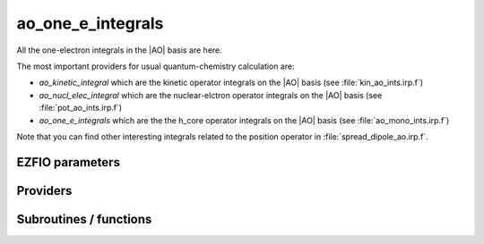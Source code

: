 .. _ao_one_e_ints:

.. program:: ao_one_e_ints

.. default-role:: option

==================
ao_one_e_integrals
==================

All the one-electron integrals in the |AO| basis are here.

The most important providers for usual quantum-chemistry calculation are:  

* `ao_kinetic_integral` which are the kinetic operator integrals on the |AO| basis (see :file:`kin_ao_ints.irp.f`)
* `ao_nucl_elec_integral` which are the nuclear-elctron operator integrals on the |AO| basis (see :file:`pot_ao_ints.irp.f`)
* `ao_one_e_integrals` which are the the h_core operator integrals on the |AO| basis (see :file:`ao_mono_ints.irp.f`)


Note that you can find other interesting integrals related to the position operator in :file:`spread_dipole_ao.irp.f`. 



EZFIO parameters
----------------

.. option:: ao_integrals_e_n

    Nucleus-electron integrals in |AO| basis set


.. option:: io_ao_integrals_e_n

    Read/Write |AO| nucleus-electron attraction integrals from/to disk [ Write | Read | None ]

    Default: None

.. option:: ao_integrals_kinetic

    Kinetic energy integrals in |AO| basis set


.. option:: io_ao_integrals_kinetic

    Read/Write |AO| kinetic integrals from/to disk [ Write | Read | None ]

    Default: None

.. option:: ao_integrals_pseudo

    Pseudopotential integrals in |AO| basis set


.. option:: io_ao_integrals_pseudo

    Read/Write |AO| pseudopotential integrals from/to disk [ Write | Read | None ]

    Default: None

.. option:: ao_integrals_overlap

    Overlap integrals in |AO| basis set


.. option:: io_ao_integrals_overlap

    Read/Write |AO| overlap integrals from/to disk [ Write | Read | None ]

    Default: None

.. option:: ao_one_e_integrals

    Combined integrals in |AO| basis set


.. option:: io_ao_one_e_integrals

    Read/Write |AO| one-electron integrals from/to disk [ Write | Read | None ]

    Default: None


Providers
---------


.. c:var:: ao_cart_to_sphe_coef

    .. code:: text

        double precision, allocatable	:: ao_cart_to_sphe_coef	(ao_num,ao_num)
        integer	:: ao_cart_to_sphe_num

    File: :file:`ao_ortho_canonical.irp.f`

    Coefficients to go from cartesian to spherical coordinates in the current basis set




.. c:var:: ao_cart_to_sphe_inv

    .. code:: text

        double precision, allocatable	:: ao_cart_to_sphe_inv	(ao_cart_to_sphe_num,ao_num)

    File: :file:`ao_ortho_canonical.irp.f`

    Inverse of :c:data:`ao_cart_to_sphe_coef`




.. c:var:: ao_cart_to_sphe_num

    .. code:: text

        double precision, allocatable	:: ao_cart_to_sphe_coef	(ao_num,ao_num)
        integer	:: ao_cart_to_sphe_num

    File: :file:`ao_ortho_canonical.irp.f`

    Coefficients to go from cartesian to spherical coordinates in the current basis set




.. c:var:: ao_cart_to_sphe_overlap

    .. code:: text

        double precision, allocatable	:: ao_cart_to_sphe_overlap	(ao_cart_to_sphe_num,ao_cart_to_sphe_num)

    File: :file:`ao_ortho_canonical.irp.f`

    |AO| overlap matrix in the spherical basis set




.. c:var:: ao_deriv2_x

    .. code:: text

        double precision, allocatable	:: ao_deriv2_x	(ao_num,ao_num)
        double precision, allocatable	:: ao_deriv2_y	(ao_num,ao_num)
        double precision, allocatable	:: ao_deriv2_z	(ao_num,ao_num)

    File: :file:`kin_ao_ints.irp.f`

    Second derivative matrix elements in the |AO| basis. 

    :math:`{\tt ao\_deriv2\_x} = \langle \chi_i(x,y,z) | \frac{\partial^2}{\partial x^2} |\chi_j (x,y,z) \rangle` 






.. c:var:: ao_deriv2_y

    .. code:: text

        double precision, allocatable	:: ao_deriv2_x	(ao_num,ao_num)
        double precision, allocatable	:: ao_deriv2_y	(ao_num,ao_num)
        double precision, allocatable	:: ao_deriv2_z	(ao_num,ao_num)

    File: :file:`kin_ao_ints.irp.f`

    Second derivative matrix elements in the |AO| basis. 

    :math:`{\tt ao\_deriv2\_x} = \langle \chi_i(x,y,z) | \frac{\partial^2}{\partial x^2} |\chi_j (x,y,z) \rangle` 






.. c:var:: ao_deriv2_z

    .. code:: text

        double precision, allocatable	:: ao_deriv2_x	(ao_num,ao_num)
        double precision, allocatable	:: ao_deriv2_y	(ao_num,ao_num)
        double precision, allocatable	:: ao_deriv2_z	(ao_num,ao_num)

    File: :file:`kin_ao_ints.irp.f`

    Second derivative matrix elements in the |AO| basis. 

    :math:`{\tt ao\_deriv2\_x} = \langle \chi_i(x,y,z) | \frac{\partial^2}{\partial x^2} |\chi_j (x,y,z) \rangle` 






.. c:var:: ao_deriv_1_x

    .. code:: text

        double precision, allocatable	:: ao_deriv_1_x	(ao_num,ao_num)
        double precision, allocatable	:: ao_deriv_1_y	(ao_num,ao_num)
        double precision, allocatable	:: ao_deriv_1_z	(ao_num,ao_num)

    File: :file:`spread_dipole_ao.irp.f`

    * array of the integrals of AO_i * d/dx  AO_j 

    * array of the integrals of AO_i * d/dy  AO_j 

    * array of the integrals of AO_i * d/dz  AO_j




.. c:var:: ao_deriv_1_y

    .. code:: text

        double precision, allocatable	:: ao_deriv_1_x	(ao_num,ao_num)
        double precision, allocatable	:: ao_deriv_1_y	(ao_num,ao_num)
        double precision, allocatable	:: ao_deriv_1_z	(ao_num,ao_num)

    File: :file:`spread_dipole_ao.irp.f`

    * array of the integrals of AO_i * d/dx  AO_j 

    * array of the integrals of AO_i * d/dy  AO_j 

    * array of the integrals of AO_i * d/dz  AO_j




.. c:var:: ao_deriv_1_z

    .. code:: text

        double precision, allocatable	:: ao_deriv_1_x	(ao_num,ao_num)
        double precision, allocatable	:: ao_deriv_1_y	(ao_num,ao_num)
        double precision, allocatable	:: ao_deriv_1_z	(ao_num,ao_num)

    File: :file:`spread_dipole_ao.irp.f`

    * array of the integrals of AO_i * d/dx  AO_j 

    * array of the integrals of AO_i * d/dy  AO_j 

    * array of the integrals of AO_i * d/dz  AO_j




.. c:var:: ao_dipole_x

    .. code:: text

        double precision, allocatable	:: ao_dipole_x	(ao_num,ao_num)
        double precision, allocatable	:: ao_dipole_y	(ao_num,ao_num)
        double precision, allocatable	:: ao_dipole_z	(ao_num,ao_num)

    File: :file:`spread_dipole_ao.irp.f`

    * array of the integrals of AO_i * x AO_j 

    * array of the integrals of AO_i * y AO_j 

    * array of the integrals of AO_i * z AO_j




.. c:var:: ao_dipole_y

    .. code:: text

        double precision, allocatable	:: ao_dipole_x	(ao_num,ao_num)
        double precision, allocatable	:: ao_dipole_y	(ao_num,ao_num)
        double precision, allocatable	:: ao_dipole_z	(ao_num,ao_num)

    File: :file:`spread_dipole_ao.irp.f`

    * array of the integrals of AO_i * x AO_j 

    * array of the integrals of AO_i * y AO_j 

    * array of the integrals of AO_i * z AO_j




.. c:var:: ao_dipole_z

    .. code:: text

        double precision, allocatable	:: ao_dipole_x	(ao_num,ao_num)
        double precision, allocatable	:: ao_dipole_y	(ao_num,ao_num)
        double precision, allocatable	:: ao_dipole_z	(ao_num,ao_num)

    File: :file:`spread_dipole_ao.irp.f`

    * array of the integrals of AO_i * x AO_j 

    * array of the integrals of AO_i * y AO_j 

    * array of the integrals of AO_i * z AO_j




.. c:var:: ao_integrals_n_e

    .. code:: text

        double precision, allocatable	:: ao_integrals_n_e	(ao_num,ao_num)

    File: :file:`pot_ao_ints.irp.f`

    Nucleus-electron interaction, in the |AO| basis set. 

    :math:`\langle \chi_i | -\sum_A \frac{1}{|r-R_A|} | \chi_j \rangle`




.. c:var:: ao_integrals_n_e_per_atom

    .. code:: text

        double precision, allocatable	:: ao_integrals_n_e_per_atom	(ao_num,ao_num,nucl_num)

    File: :file:`pot_ao_ints.irp.f`

    Nucleus-electron interaction in the |AO| basis set, per atom A. 

    :math:`\langle \chi_i | -\frac{1}{|r-R_A|} | \chi_j \rangle`




.. c:var:: ao_kinetic_integrals

    .. code:: text

        double precision, allocatable	:: ao_kinetic_integrals	(ao_num,ao_num)

    File: :file:`kin_ao_ints.irp.f`

    Kinetic energy integrals in the |AO| basis. 

    :math:`\langle \chi_i |\hat{T}| \chi_j \rangle`




.. c:var:: ao_one_e_integrals

    .. code:: text

        double precision, allocatable	:: ao_one_e_integrals	(ao_num,ao_num)
        double precision, allocatable	:: ao_one_e_integrals_diag	(ao_num)

    File: :file:`ao_one_e_ints.irp.f`

    One-electron Hamiltonian in the |AO| basis.




.. c:var:: ao_one_e_integrals_diag

    .. code:: text

        double precision, allocatable	:: ao_one_e_integrals	(ao_num,ao_num)
        double precision, allocatable	:: ao_one_e_integrals_diag	(ao_num)

    File: :file:`ao_one_e_ints.irp.f`

    One-electron Hamiltonian in the |AO| basis.




.. c:var:: ao_ortho_canonical_coef

    .. code:: text

        double precision, allocatable	:: ao_ortho_canonical_coef	(ao_num,ao_num)
        integer	:: ao_ortho_canonical_num

    File: :file:`ao_ortho_canonical.irp.f`

    matrix of the coefficients of the mos generated by the orthonormalization by the S^{-1/2} canonical transformation of the aos ao_ortho_canonical_coef(i,j) = coefficient of the ith ao on the jth ao_ortho_canonical orbital




.. c:var:: ao_ortho_canonical_coef_inv

    .. code:: text

        double precision, allocatable	:: ao_ortho_canonical_coef_inv	(ao_num,ao_num)

    File: :file:`ao_ortho_canonical.irp.f`

    ao_ortho_canonical_coef^(-1)




.. c:var:: ao_ortho_canonical_num

    .. code:: text

        double precision, allocatable	:: ao_ortho_canonical_coef	(ao_num,ao_num)
        integer	:: ao_ortho_canonical_num

    File: :file:`ao_ortho_canonical.irp.f`

    matrix of the coefficients of the mos generated by the orthonormalization by the S^{-1/2} canonical transformation of the aos ao_ortho_canonical_coef(i,j) = coefficient of the ith ao on the jth ao_ortho_canonical orbital




.. c:var:: ao_ortho_canonical_overlap

    .. code:: text

        double precision, allocatable	:: ao_ortho_canonical_overlap	(ao_ortho_canonical_num,ao_ortho_canonical_num)

    File: :file:`ao_ortho_canonical.irp.f`

    overlap matrix of the ao_ortho_canonical. Expected to be the Identity




.. c:var:: ao_overlap

    .. code:: text

        double precision, allocatable	:: ao_overlap	(ao_num,ao_num)
        double precision, allocatable	:: ao_overlap_x	(ao_num,ao_num)
        double precision, allocatable	:: ao_overlap_y	(ao_num,ao_num)
        double precision, allocatable	:: ao_overlap_z	(ao_num,ao_num)

    File: :file:`ao_overlap.irp.f`

    Overlap between atomic basis functions: 

    :math:`\int \chi_i(r) \chi_j(r) dr`




.. c:var:: ao_overlap_abs

    .. code:: text

        double precision, allocatable	:: ao_overlap_abs	(ao_num,ao_num)

    File: :file:`ao_overlap.irp.f`

    Overlap between absolute values of atomic basis functions: 

    :math:`\int |\chi_i(r)| |\chi_j(r)| dr`




.. c:var:: ao_overlap_x

    .. code:: text

        double precision, allocatable	:: ao_overlap	(ao_num,ao_num)
        double precision, allocatable	:: ao_overlap_x	(ao_num,ao_num)
        double precision, allocatable	:: ao_overlap_y	(ao_num,ao_num)
        double precision, allocatable	:: ao_overlap_z	(ao_num,ao_num)

    File: :file:`ao_overlap.irp.f`

    Overlap between atomic basis functions: 

    :math:`\int \chi_i(r) \chi_j(r) dr`




.. c:var:: ao_overlap_y

    .. code:: text

        double precision, allocatable	:: ao_overlap	(ao_num,ao_num)
        double precision, allocatable	:: ao_overlap_x	(ao_num,ao_num)
        double precision, allocatable	:: ao_overlap_y	(ao_num,ao_num)
        double precision, allocatable	:: ao_overlap_z	(ao_num,ao_num)

    File: :file:`ao_overlap.irp.f`

    Overlap between atomic basis functions: 

    :math:`\int \chi_i(r) \chi_j(r) dr`




.. c:var:: ao_overlap_z

    .. code:: text

        double precision, allocatable	:: ao_overlap	(ao_num,ao_num)
        double precision, allocatable	:: ao_overlap_x	(ao_num,ao_num)
        double precision, allocatable	:: ao_overlap_y	(ao_num,ao_num)
        double precision, allocatable	:: ao_overlap_z	(ao_num,ao_num)

    File: :file:`ao_overlap.irp.f`

    Overlap between atomic basis functions: 

    :math:`\int \chi_i(r) \chi_j(r) dr`




.. c:var:: ao_pseudo_integrals

    .. code:: text

        double precision, allocatable	:: ao_pseudo_integrals	(ao_num,ao_num)

    File: :file:`pot_ao_pseudo_ints.irp.f`

    Pseudo-potential integrals in the |AO| basis set.




.. c:var:: ao_pseudo_integrals_local

    .. code:: text

        double precision, allocatable	:: ao_pseudo_integrals_local	(ao_num,ao_num)

    File: :file:`pot_ao_pseudo_ints.irp.f`

    Local pseudo-potential




.. c:var:: ao_pseudo_integrals_non_local

    .. code:: text

        double precision, allocatable	:: ao_pseudo_integrals_non_local	(ao_num,ao_num)

    File: :file:`pot_ao_pseudo_ints.irp.f`

    Non-local pseudo-potential




.. c:var:: ao_spread_x

    .. code:: text

        double precision, allocatable	:: ao_spread_x	(ao_num,ao_num)
        double precision, allocatable	:: ao_spread_y	(ao_num,ao_num)
        double precision, allocatable	:: ao_spread_z	(ao_num,ao_num)

    File: :file:`spread_dipole_ao.irp.f`

    * array of the integrals of AO_i * x^2 AO_j 

    * array of the integrals of AO_i * y^2 AO_j 

    * array of the integrals of AO_i * z^2 AO_j




.. c:var:: ao_spread_y

    .. code:: text

        double precision, allocatable	:: ao_spread_x	(ao_num,ao_num)
        double precision, allocatable	:: ao_spread_y	(ao_num,ao_num)
        double precision, allocatable	:: ao_spread_z	(ao_num,ao_num)

    File: :file:`spread_dipole_ao.irp.f`

    * array of the integrals of AO_i * x^2 AO_j 

    * array of the integrals of AO_i * y^2 AO_j 

    * array of the integrals of AO_i * z^2 AO_j




.. c:var:: ao_spread_z

    .. code:: text

        double precision, allocatable	:: ao_spread_x	(ao_num,ao_num)
        double precision, allocatable	:: ao_spread_y	(ao_num,ao_num)
        double precision, allocatable	:: ao_spread_z	(ao_num,ao_num)

    File: :file:`spread_dipole_ao.irp.f`

    * array of the integrals of AO_i * x^2 AO_j 

    * array of the integrals of AO_i * y^2 AO_j 

    * array of the integrals of AO_i * z^2 AO_j




.. c:var:: give_polynomial_mult_center_one_e_erf

    .. code:: text

        subroutine give_polynomial_mult_center_one_e_erf(A_center,B_center,alpha,beta,&
              power_A,power_B,C_center,n_pt_in,d,n_pt_out,mu_in)

    File: :file:`pot_ao_erf_ints.irp.f`

    Returns the explicit polynomial in terms of the  :math:`t`  variable of the following polynomial: 

     :math:`I_{x1}(a_x, d_x,p,q) \times I_{x1}(a_y, d_y,p,q) \times I_{x1}(a_z, d_z,p,q)` .




.. c:var:: give_polynomial_mult_center_one_e_erf_opt

    .. code:: text

        subroutine give_polynomial_mult_center_one_e_erf_opt(A_center,B_center,alpha,beta,&
              power_A,power_B,C_center,n_pt_in,d,n_pt_out,mu_in,p,p_inv,p_inv_2,p_new,P_center)

    File: :file:`pot_ao_erf_ints.irp.f`

    Returns the explicit polynomial in terms of the  :math:`t`  variable of the following polynomial: 

     :math:`I_{x1}(a_x, d_x,p,q) \times I_{x1}(a_y, d_y,p,q) \times I_{x1}(a_z, d_z,p,q)` .




.. c:var:: i_x1_pol_mult_one_e

    .. code:: text

        recursive subroutine I_x1_pol_mult_one_e(a,c,R1x,R1xp,R2x,d,nd,n_pt_in)

    File: :file:`pot_ao_ints.irp.f`

    Recursive routine involved in the electron-nucleus potential




.. c:var:: i_x2_pol_mult_one_e

    .. code:: text

        recursive subroutine I_x2_pol_mult_one_e(c,R1x,R1xp,R2x,d,nd,dim)

    File: :file:`pot_ao_ints.irp.f`

    Recursive routine involved in the electron-nucleus potential




.. c:var:: pseudo_dz_k_transp

    .. code:: text

        double precision, allocatable	:: pseudo_v_k_transp	(pseudo_klocmax,nucl_num)
        integer, allocatable	:: pseudo_n_k_transp	(pseudo_klocmax,nucl_num)
        double precision, allocatable	:: pseudo_dz_k_transp	(pseudo_klocmax,nucl_num)

    File: :file:`pot_ao_pseudo_ints.irp.f`

    Transposed arrays for pseudopotentials




.. c:var:: pseudo_dz_kl_transp

    .. code:: text

        double precision, allocatable	:: pseudo_v_kl_transp	(pseudo_kmax,0:pseudo_lmax,nucl_num)
        integer, allocatable	:: pseudo_n_kl_transp	(pseudo_kmax,0:pseudo_lmax,nucl_num)
        double precision, allocatable	:: pseudo_dz_kl_transp	(pseudo_kmax,0:pseudo_lmax,nucl_num)

    File: :file:`pot_ao_pseudo_ints.irp.f`

    Transposed arrays for pseudopotentials




.. c:var:: pseudo_n_k_transp

    .. code:: text

        double precision, allocatable	:: pseudo_v_k_transp	(pseudo_klocmax,nucl_num)
        integer, allocatable	:: pseudo_n_k_transp	(pseudo_klocmax,nucl_num)
        double precision, allocatable	:: pseudo_dz_k_transp	(pseudo_klocmax,nucl_num)

    File: :file:`pot_ao_pseudo_ints.irp.f`

    Transposed arrays for pseudopotentials




.. c:var:: pseudo_n_kl_transp

    .. code:: text

        double precision, allocatable	:: pseudo_v_kl_transp	(pseudo_kmax,0:pseudo_lmax,nucl_num)
        integer, allocatable	:: pseudo_n_kl_transp	(pseudo_kmax,0:pseudo_lmax,nucl_num)
        double precision, allocatable	:: pseudo_dz_kl_transp	(pseudo_kmax,0:pseudo_lmax,nucl_num)

    File: :file:`pot_ao_pseudo_ints.irp.f`

    Transposed arrays for pseudopotentials




.. c:var:: pseudo_v_k_transp

    .. code:: text

        double precision, allocatable	:: pseudo_v_k_transp	(pseudo_klocmax,nucl_num)
        integer, allocatable	:: pseudo_n_k_transp	(pseudo_klocmax,nucl_num)
        double precision, allocatable	:: pseudo_dz_k_transp	(pseudo_klocmax,nucl_num)

    File: :file:`pot_ao_pseudo_ints.irp.f`

    Transposed arrays for pseudopotentials




.. c:var:: pseudo_v_kl_transp

    .. code:: text

        double precision, allocatable	:: pseudo_v_kl_transp	(pseudo_kmax,0:pseudo_lmax,nucl_num)
        integer, allocatable	:: pseudo_n_kl_transp	(pseudo_kmax,0:pseudo_lmax,nucl_num)
        double precision, allocatable	:: pseudo_dz_kl_transp	(pseudo_kmax,0:pseudo_lmax,nucl_num)

    File: :file:`pot_ao_pseudo_ints.irp.f`

    Transposed arrays for pseudopotentials




.. c:var:: s_half

    .. code:: text

        double precision, allocatable	:: s_half	(ao_num,ao_num)

    File: :file:`ao_overlap.irp.f`

    :math:`S^{1/2}`




.. c:var:: s_half_inv

    .. code:: text

        double precision, allocatable	:: s_half_inv	(AO_num,AO_num)

    File: :file:`ao_overlap.irp.f`

    :math:`X = S^{-1/2}` obtained by SVD




.. c:var:: s_inv

    .. code:: text

        double precision, allocatable	:: s_inv	(ao_num,ao_num)

    File: :file:`ao_overlap.irp.f`

    Inverse of the overlap matrix




Subroutines / functions
-----------------------



.. c:function:: give_all_erf_kl_ao

    .. code:: text

        subroutine give_all_erf_kl_ao(integrals_ao,mu_in,C_center)

    File: :file:`pot_ao_erf_ints.irp.f`

    Subroutine that returns all integrals over  :math:`r`  of type  :math:`\frac{ \erf(\mu * |r-R_C|) }{ |r-R_C| }`





.. c:function:: give_polynomial_mult_center_one_e

    .. code:: text

        subroutine give_polynomial_mult_center_one_e(A_center,B_center,alpha,beta,power_A,power_B,C_center,n_pt_in,d,n_pt_out)

    File: :file:`pot_ao_ints.irp.f`

    Returns the explicit polynomial in terms of the "t" variable of the following 

     :math:`I_{x1}(a_x, d_x,p,q) \times I_{x1}(a_y, d_y,p,q) \times I_{x1}(a_z, d_z,p,q)` .





.. c:function:: int_gaus_pol

    .. code:: text

        double precision function int_gaus_pol(alpha,n)

    File: :file:`pot_ao_ints.irp.f`

    Computes the integral: 

     :math:`\int_{-\infty}^{\infty} x^n \exp(-\alpha x^2) dx` .





.. c:function:: nai_pol_mult

    .. code:: text

        double precision function NAI_pol_mult(A_center,B_center,power_A,power_B,alpha,beta,C_center,n_pt_in)

    File: :file:`pot_ao_ints.irp.f`

    Computes the electron-nucleus attraction with two primitves. 

    :math:`\langle g_i | \frac{1}{|r-R_c|} | g_j \rangle`





.. c:function:: nai_pol_mult_erf

    .. code:: text

        double precision function NAI_pol_mult_erf(A_center,B_center,power_A,power_B,alpha,beta,C_center,n_pt_in,mu_in)

    File: :file:`pot_ao_erf_ints.irp.f`

    Computes the following integral :  :math:`\int dr (x-A_x)^a (x-B_x)^b \exp(-\alpha (x-A_x)^2 - \beta (x-B_x)^2 ) \frac{\erf(\mu |r-R_C|)}{|r-R_c|}` .





.. c:function:: nai_pol_mult_erf_ao

    .. code:: text

        double precision function NAI_pol_mult_erf_ao(i_ao,j_ao,mu_in,C_center)

    File: :file:`pot_ao_erf_ints.irp.f`

    Computes the following integral :  :math:`\int_{-\infty}^{infty} dr \chi_i(r) \chi_j(r) \frac{\erf(\mu |r-R_C|)}{|r-R_C|}` .





.. c:function:: overlap_bourrin_deriv_x

    .. code:: text

        subroutine overlap_bourrin_deriv_x(i_component,A_center,B_center,alpha,beta,power_A,power_B,dx,lower_exp_val,overlap_x,nx)

    File: :file:`spread_dipole_ao.irp.f`

    





.. c:function:: overlap_bourrin_dipole

    .. code:: text

        subroutine overlap_bourrin_dipole(A_center,B_center,alpha,beta,power_A,power_B,overlap_x,lower_exp_val,dx,nx)

    File: :file:`spread_dipole_ao.irp.f`

    





.. c:function:: overlap_bourrin_spread

    .. code:: text

        subroutine overlap_bourrin_spread(A_center,B_center,alpha,beta,power_A,power_B,overlap_x,lower_exp_val,dx,nx)

    File: :file:`spread_dipole_ao.irp.f`

    Computes the following integral : int [-infty ; +infty] of [(x-A_center)^(power_A) * (x-B_center)^power_B * exp(-alpha(x-A_center)^2) * exp(-beta(x-B_center)^2) * x ] needed for the dipole and those things





.. c:function:: overlap_bourrin_x

    .. code:: text

        subroutine overlap_bourrin_x(A_center,B_center,alpha,beta,power_A,power_B,overlap_x,lower_exp_val,dx,nx)

    File: :file:`spread_dipole_ao.irp.f`

    





.. c:function:: v_e_n

    .. code:: text

        double precision function V_e_n(a_x,a_y,a_z,b_x,b_y,b_z,alpha,beta)

    File: :file:`pot_ao_ints.irp.f`

    Primitve nuclear attraction between the two primitves centered on the same atom. 

     :math:`p_1 = x^{a_x} y^{a_y} z^{a_z} \exp(-\alpha r^2)` 

     :math:`p_2 = x^{b_x} y^{b_y} z^{b_z} \exp(-\beta  r^2)`





.. c:function:: v_phi

    .. code:: text

        double precision function V_phi(n,m)

    File: :file:`pot_ao_ints.irp.f`

    Computes the angular  :math:`\phi`  part of the nuclear attraction integral: 

     :math:`\int_{0}^{2 \pi} \cos(\phi)^n \sin(\phi)^m d\phi` .





.. c:function:: v_r

    .. code:: text

        double precision function V_r(n,alpha)

    File: :file:`pot_ao_ints.irp.f`

    Computes the radial part of the nuclear attraction integral: 

     :math:`\int_{0}^{\infty} r^n  \exp(-\alpha  r^2)  dr` 







.. c:function:: v_theta

    .. code:: text

        double precision function V_theta(n,m)

    File: :file:`pot_ao_ints.irp.f`

    Computes the angular  :math:`\theta`  part of the nuclear attraction integral: 

     :math:`\int_{0}^{\pi} \cos(\theta)^n \sin(\theta)^m d\theta`





.. c:function:: wallis

    .. code:: text

        double precision function Wallis(n)

    File: :file:`pot_ao_ints.irp.f`

    Wallis integral: 

     :math:`\int_{0}^{\pi} \cos(\theta)^n d\theta` .


